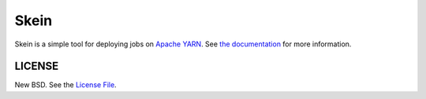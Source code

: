 Skein
=====

|travis| |pypi|

Skein is a simple tool for deploying jobs on `Apache YARN
<https://hadoop.apache.org/docs/current/hadoop-yarn/hadoop-yarn-site/YARN.html>`_.
See `the documentation <https://jcrist.github.io/skein/>`_ for more
information.


LICENSE
-------

New BSD. See the
`License File <https://github.com/jcrist/skein/blob/master/LICENSE>`_.

.. |travis| image:: https://travis-ci.org/jcrist/skein.svg?branch=master
   :target: https://travis-ci.org/jcrist/skein
.. |pypi| image:: https://img.shields.io/pypi/v/skein.svg
   :target: https://pypi.org/project/skein/

